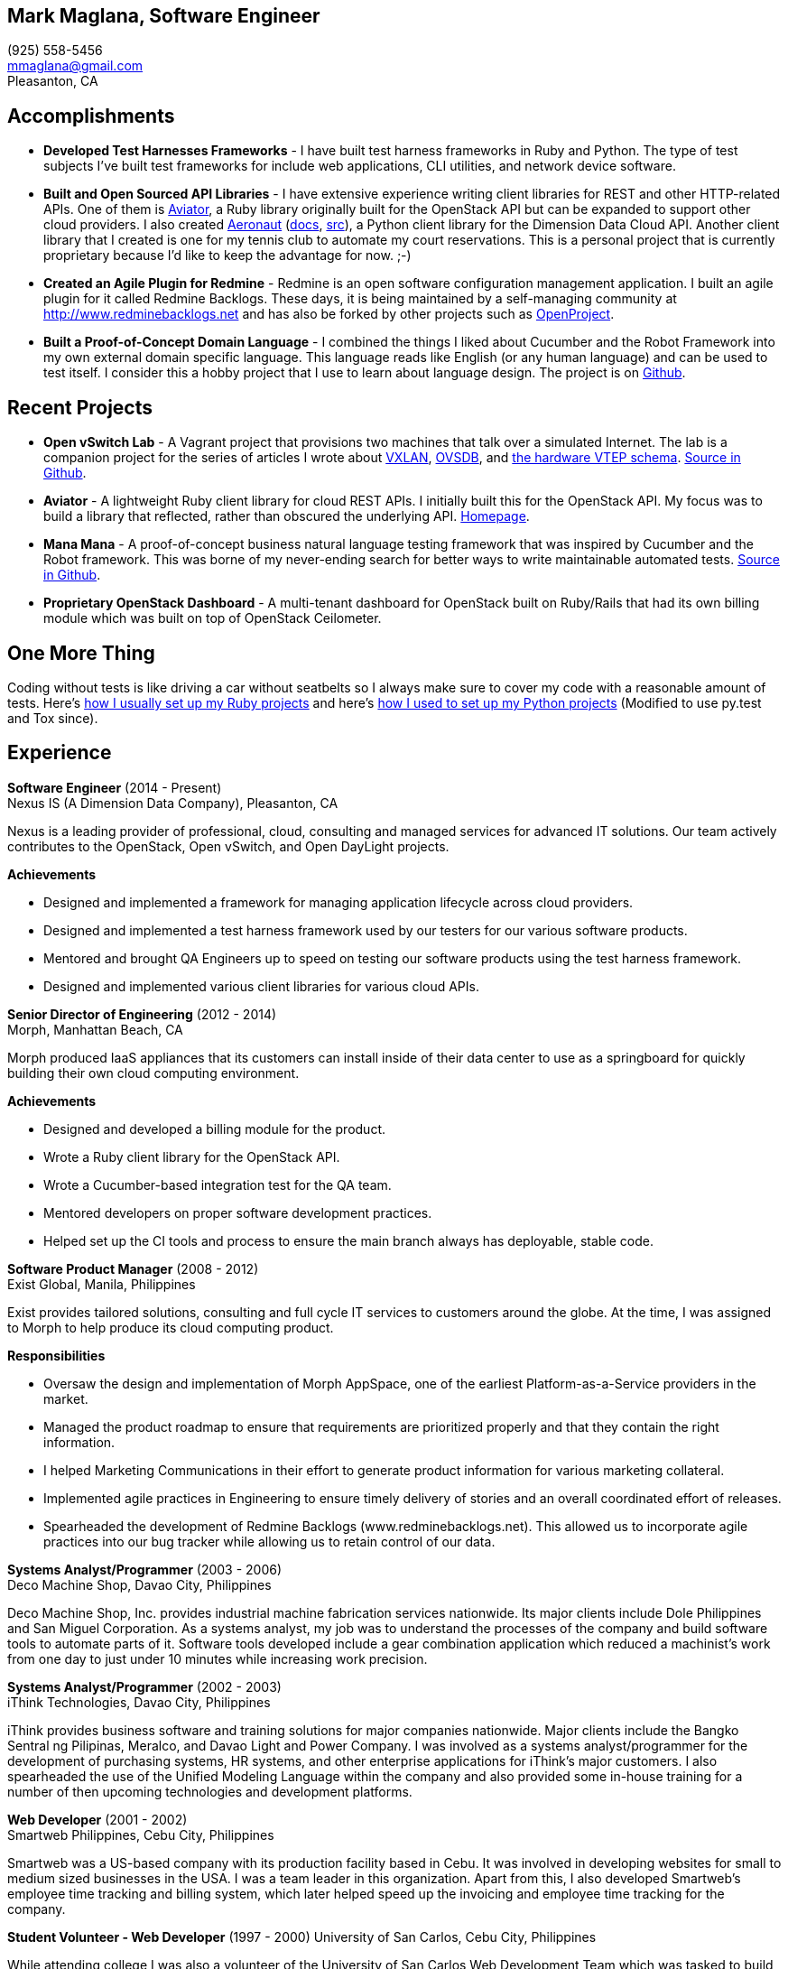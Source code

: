 == Mark Maglana, Software Engineer

[%hardbreaks]
(925) 558-5456
mmaglana@gmail.com
Pleasanton, CA


== Accomplishments

- *Developed Test Harnesses Frameworks* - I have built test harness frameworks in Ruby and Python. The type of test subjects I've built test frameworks for include web applications, CLI utilities, and network device software.

- *Built and Open Sourced API Libraries* - I have extensive experience writing client libraries for REST and other HTTP-related APIs. One of them is http://aviator.github.io/www/[Aviator], a Ruby library originally built for the OpenStack API but can be expanded to support other cloud providers. I also created https://pypi.python.org/pypi/aeronaut[Aeronaut] (http://pythonhosted.org//aeronaut/aeronaut.cloud.html[docs], https://github.com/NexusIS/aeronaut[src]), a Python client library for the Dimension Data Cloud API. Another client library that I created is one for my tennis club to automate my court reservations. This is a personal project that is currently proprietary because I'd like to keep the advantage for now. ;-)

- *Created an Agile Plugin for Redmine* - Redmine is an open software configuration management application. I built an agile plugin for it called Redmine Backlogs. These days, it is being maintained by a self-managing community at http://www.redminebacklogs.net and has also be forked by other projects such as https://www.openproject.org/features/agile-scrum/[OpenProject].

- *Built a Proof-of-Concept Domain Language* - I combined the things I liked about Cucumber and the Robot Framework into my own external domain specific language. This language reads like English (or any human language) and can be used to test itself. I consider this a hobby project that I use to learn about language design. The project is on https://github.com/ManaManaFramework/manamana[Github].


== Recent Projects

- *Open vSwitch Lab* - A Vagrant project that provisions two machines that talk over a simulated Internet. The lab is a companion project for the series of articles I wrote about http://www.relaxdiego.com/2014/09/ovs-lab.html[VXLAN], http://www.relaxdiego.com/2014/09/ovsdb.html[OVSDB], and http://www.relaxdiego.com/2014/09/hardware_vtep.html[the hardware VTEP schema]. link:https://github.com/relaxdiego/ovs-lab[Source in Github].

- *Aviator* - A lightweight Ruby client library for cloud REST APIs. I initially built this for the OpenStack API. My focus was to build a library that reflected, rather than obscured the underlying API. link:http://aviator.github.io/www/[Homepage].

- *Mana Mana* - A proof-of-concept business natural language testing framework that was inspired by Cucumber and the Robot framework. This was borne of my never-ending search for better ways to write maintainable automated tests. link:https://github.com/ManaManaFramework/manamana[Source in Github].

- *Proprietary OpenStack Dashboard* - A multi-tenant dashboard for OpenStack built on Ruby/Rails that had its own billing module which was built on top of OpenStack Ceilometer.


== One More Thing

Coding without tests is like driving a car without seatbelts so I always make sure to cover my code with a reasonable amount of tests. Here's http://www.relaxdiego.com/2013/06/my-dev-setup.html[how I usually set up my Ruby projects] and here's http://www.relaxdiego.com/2014/03/my-dev-setup-python-edition.html[how I used to set up my Python projects] (Modified to use py.test and Tox since).

== Experience

*Software Engineer* (2014 - Present) +
Nexus IS (A Dimension Data Company), Pleasanton, CA

Nexus is a leading provider of professional, cloud, consulting and managed services for advanced IT solutions. Our team actively contributes to the OpenStack, Open vSwitch, and Open DayLight projects.

.*Achievements*

- Designed and implemented a framework for managing application lifecycle across cloud providers.

- Designed and implemented a test harness framework used by our testers for our various software products.

- Mentored and brought QA Engineers up to speed on testing our software products using the test harness framework.

- Designed and implemented various client libraries for various cloud APIs.


*Senior Director of Engineering* (2012 - 2014) +
Morph, Manhattan Beach, CA

Morph produced IaaS appliances that its customers can install inside of their data center to use as a springboard for quickly building their own cloud computing environment.

.*Achievements*

- Designed and developed a billing module for the product.

- Wrote a Ruby client library for the OpenStack API.

- Wrote a Cucumber-based integration test for the QA team.

- Mentored developers on proper software development practices.

- Helped set up the CI tools and process to ensure the main branch always has deployable, stable code.


*Software Product Manager* (2008 - 2012) +
Exist Global, Manila, Philippines

Exist provides tailored solutions, consulting and full cycle IT services to customers around the globe. At the time, I was assigned to Morph to help produce its cloud computing product.

.*Responsibilities*

- Oversaw the design and implementation of Morph AppSpace, one of the earliest Platform-as-a-Service providers in the market.

- Managed the product roadmap to ensure that requirements are prioritized properly and that they contain the right information.

- I helped Marketing Communications in their effort to generate product information for various marketing collateral.

- Implemented agile practices in Engineering to ensure timely delivery of stories and an overall coordinated effort of releases.

- Spearheaded the development of Redmine Backlogs (www.redminebacklogs.net). This allowed us to incorporate agile practices into our bug tracker while allowing us to retain control of our data.


*Systems Analyst/Programmer* (2003 - 2006) +
Deco Machine Shop, Davao City, Philippines

Deco Machine Shop, Inc. provides industrial machine fabrication services nationwide. Its major clients include Dole Philippines and San Miguel Corporation. As a systems analyst, my job was to understand the processes of the company and build software tools to automate parts of it. Software tools developed include a gear combination application which reduced a machinist’s work from one day to just under 10 minutes while increasing work precision.


*Systems Analyst/Programmer* (2002 - 2003) +
iThink Technologies, Davao City, Philippines

iThink provides business software and training solutions for major companies nationwide. Major clients include the Bangko Sentral ng Pilipinas, Meralco, and Davao Light and Power Company. I was involved as a systems analyst/programmer for the development of purchasing systems, HR systems, and other enterprise applications for iThink’s major customers. I also spearheaded the use of the Unified Modeling Language within the company and also provided some in-house training for a number of then upcoming technologies and development platforms.


*Web Developer* (2001 - 2002) +
Smartweb Philippines, Cebu City, Philippines

Smartweb was a US-based company with its production facility based in Cebu. It was involved in developing websites for small to medium sized businesses in the USA. I was a team leader in this organization. Apart from this, I also developed Smartweb’s employee time tracking and billing system, which later helped speed up the invoicing and employee time tracking for the company.


*Student Volunteer - Web Developer* (1997 - 2000)
University of San Carlos, Cebu City, Philippines

While attending college I was also a volunteer of the University of San Carlos Web Development Team which was tasked to build and maintain the university’s website. I was involved in the implementation in both the client side and the server side of the website and was later promoted to team leader. The team was, by then, composed of 10 student volunteers.



== Education

*Master of Management, Technology, Innovation, and Commercialization* 2007 +
The Australian National University

*Master of Management* 2006 +
University of the Philippines

*BS Computer Engineering* 2000 +
University of San Carlos


== Misc.

This resume is available online at http://www.relaxdiego.com/resume. Its source code may be found at https://github.com/relaxdiego/relaxdiego.github.com/blob/master/resume/resume.adoc.
